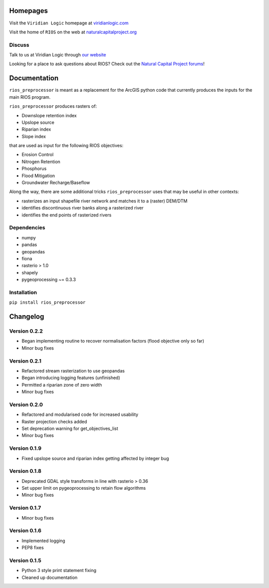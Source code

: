 Homepages
---------

Visit the  ``Viridian Logic`` homepage at 
`viridianlogic.com <https://viridianlogic.com>`__

Visit the home of ``RIOS`` on the web at 
`naturalcapitalproject.org <http://www.naturalcapitalproject.org/software/#rios>`__

Discuss
~~~~~~~
Talk to us at Viridian Logic through `our website <http://viridianlogic.com/#contactus>`__

Looking for a place to ask questions about RIOS? Check out the `Natural
Capital Project forums <http://forums.naturalcapitalproject.org/index.php?p=/categories/rios>`_!

Documentation
-------------

``rios_preprocessor`` is meant as a replacement for the ArcGIS python
code that currently produces the inputs for the main RIOS program.

``rios_preprocessor`` produces rasters of:

-  Downslope retention index
-  Upslope source
-  Riparian index
-  Slope index

that are used as input for the following RIOS objectives:

-  Erosion Control
-  Nitrogen Retention
-  Phosphorus
-  Flood Mitigation
-  Groundwater Recharge/Baseflow

Along the way, there are some additional tricks ``rios_preprocessor``
uses that may be useful in other contexts:

-  rasterizes an input shapefile river network and matches it to a
   (raster) DEM/DTM
-  identifies discontinuous river banks along a rasterized river
-  identifies the end points of rasterized rivers

Dependencies
~~~~~~~~~~~~

-  numpy
-  pandas
-  geopandas
-  fiona
-  rasterio > 1.0
-  shapely
-  pygeoprocessing ~= 0.3.3

Installation
~~~~~~~~~~~~

``pip install rios_preprocessor``

Changelog
---------

Version 0.2.2
~~~~~~~~~~~~~
- Began implementing routine to recover normalisation factors (flood objective only so far)
- Minor bug fixes

Version 0.2.1
~~~~~~~~~~~~~

- Refactored stream rasterization to use geopandas
- Began introducing logging features (unfinished)
- Permitted a riparian zone of zero width
- Minor bug fixes


Version 0.2.0
~~~~~~~~~~~~~

- Refactored and modularised code for increased usability
- Raster projection checks added
- Set deprecation warning for get_objectives_list
- Minor bug fixes

Version 0.1.9
~~~~~~~~~~~~~

-  Fixed upslope source and riparian index getting affected by integer bug


Version 0.1.8
~~~~~~~~~~~~~

-  Deprecated GDAL style transforms in line with rasterio > 0.36
-  Set upper limit on pygeoprocessing to retain flow algorithms
-  Minor bug fixes


Version 0.1.7
~~~~~~~~~~~~~

-  Minor bug fixes

Version 0.1.6
~~~~~~~~~~~~~

-  Implemented logging
-  PEP8 fixes

Version 0.1.5
~~~~~~~~~~~~~

-  Python 3 style print statement fixing
-  Cleaned up documentation